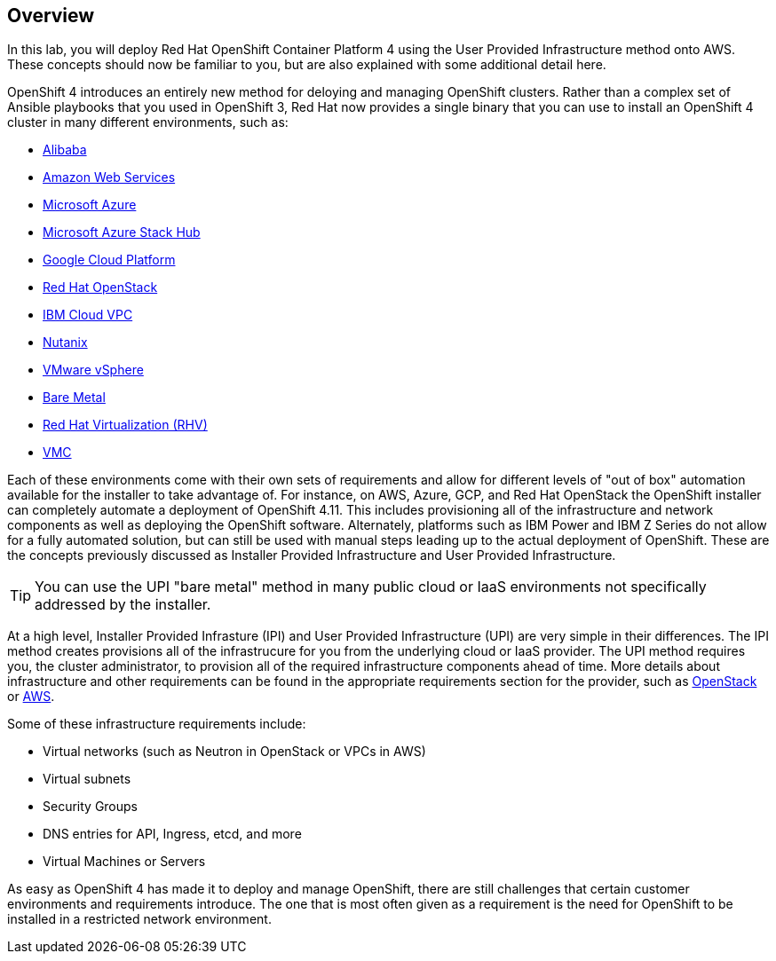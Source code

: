 :GUID: %guid%
:OSP_DOMAIN: %dns_zone%
:GITLAB_URL: %gitlab_url%
:GITLAB_USERNAME: %gitlab_username%
:GITLAB_PASSWORD: %gitlab_password%
:GITLAB_HOST: %gitlab_hostname%
:TOWER_URL: %tower_url%
:TOWER_ADMIN_USER: %tower_admin_user%
:TOWER_ADMIN_PASSWORD: %tower_admin_password%
:SSH_COMMAND: %ssh_command%
:SSH_PASSWORD: %ssh_password%
:VSCODE_UI_URL: %vscode_ui_url%
:VSCODE_UI_PASSWORD: %vscode_ui_password%
:organization_name: Default
:gitlab_project: ansible/gitops-lab
:project_prod: Project gitOps - Prod
:project_test: Project gitOps - Test
:inventory_prod: GitOps inventory - Prod Env
:inventory_test: GitOps inventory - Test Env
:credential_machine: host_credential
:credential_git: gitlab_credential
:credential_git_token: gitlab_token 
:credential_openstack: cloud_credential
:jobtemplate_prod: App deployer - Prod Env
:jobtemplate_test: App deployer - Test Env
:source-linenums-option:        
:markup-in-source: verbatim,attributes,quotes
:show_solution: true
:catalog_name: OpenShift 4 Advanced Infra Deploy ILT
:course_name: Advanced Red Hat OpenShift Container Platform Deployment and Management
:opentlc_portal: link:https://labs.opentlc.com/[OPENTLC lab portal^]
:opentlc_account_management: link:https://www.opentlc.com/account/[OPENTLC Account Management page^]
:opentlc_catalog_name: OPENTLC OpenShift 4 Labs
:opentlc_catalog_item_name_aws: OpenShift 4 Advanced Infra Deploy ILT
:ocp4_docs: link:https://docs.openshift.com/container-platform/4.11/welcome/index.html[OpenShift Container Platform Documentation]

== Overview

In this lab, you will deploy Red Hat OpenShift Container Platform 4 using the User Provided Infrastructure method onto AWS.
These concepts should now be familiar to you, but are also explained with some additional detail here.

OpenShift 4 introduces an entirely new method for deloying and managing OpenShift clusters.
Rather than a complex set of Ansible playbooks that you used in OpenShift 3, Red Hat now provides a single binary that you can use to install an OpenShift 4 cluster in many different environments, such as:

* link:https://docs.openshift.com/container-platform/4.11/installing/installing_alibaba/preparing-to-install-on-alibaba.html[Alibaba^]
* link:https://docs.openshift.com/container-platform/4.11/installing/installing_aws/preparing-to-install-on-aws.html[Amazon Web Services^]
* link:https://docs.openshift.com/container-platform/4.11/installing/installing_azure/preparing-to-install-on-azure.html[Microsoft Azure^]
* link:https://docs.openshift.com/container-platform/4.11/installing/installing_azure_stack_hub/preparing-to-install-on-azure-stack-hub.html[Microsoft Azure Stack Hub^]
* link:https://docs.openshift.com/container-platform/4.11/installing/installing_gcp/preparing-to-install-on-gcp.html[Google Cloud Platform^]
* link:https://docs.openshift.com/container-platform/4.11/installing/installing_openstack/preparing-to-install-on-openstack.html[Red Hat OpenStack^]
* link:https://docs.openshift.com/container-platform/4.11/installing/installing_ibm_cloud_public/preparing-to-install-on-ibm-cloud.html[IBM Cloud VPC^]
* link:https://docs.openshift.com/container-platform/4.11/installing/installing_nutanix/preparing-to-install-on-nutanix.html[Nutanix^]
* link:https://docs.openshift.com/container-platform/4.11/installing/installing_vsphere/preparing-to-install-on-vsphere.html[VMware vSphere^]
* link:https://docs.openshift.com/container-platform/4.11/installing/installing_bare_metal/preparing-to-install-on-bare-metal.html[Bare Metal^]
* link:https://docs.openshift.com/container-platform/4.11/installing/installing_rhv/preparing-to-install-on-rhv.html[Red Hat Virtualization (RHV)^]
* link:https://docs.openshift.com/container-platform/4.11/installing/installing_vmc/preparing-to-install-on-vmc.html[VMC^]

Each of these environments come with their own sets of requirements and allow for different levels of "out of box" automation available for the installer to take advantage of.
For instance, on AWS, Azure, GCP, and Red Hat OpenStack the OpenShift installer can completely automate a deployment of OpenShift 4.11.
This includes provisioning all of the infrastructure and network components as well as deploying the OpenShift software.
Alternately, platforms such as IBM Power and IBM Z Series do not allow for a fully automated solution, but can still be used with manual steps leading up to the actual deployment of OpenShift.
These are the concepts previously discussed as Installer Provided Infrastructure and User Provided Infrastructure.

TIP: You can use the UPI "bare metal" method in many public cloud or IaaS environments not specifically addressed by the installer.

At a high level, Installer Provided Infrasture (IPI) and User Provided Infrastructure (UPI) are very simple in their differences.
The IPI method creates provisions all of the infrastrucure for you from the underlying cloud or IaaS provider.
The UPI method requires you, the cluster administrator, to provision all of the required infrastructure components ahead of time.
More details about infrastructure and other requirements can be found in the appropriate requirements section for the provider, such as link:https://docs.openshift.com/container-platform/4.11/installing/installing_openstack/installing-openstack-installer-custom.html[OpenStack^] or link:https://docs.openshift.com/container-platform/4.11/installing/installing_aws/installing-aws-account.html#installation-aws-limits_installing-aws-account[AWS^].

Some of these infrastructure requirements include:

* Virtual networks (such as Neutron in OpenStack or VPCs in AWS)
* Virtual subnets
* Security Groups
* DNS entries for API, Ingress, etcd, and more
* Virtual Machines or Servers

As easy as OpenShift 4 has made it to deploy and manage OpenShift, there are still challenges that certain customer environments and requirements introduce.
The one that is most often given as a requirement is the need for OpenShift to be installed in a restricted network environment.
